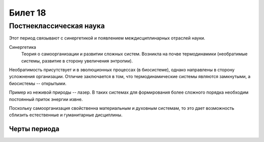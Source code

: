 ========
Билет 18
========

Постнеклассическая наука
========================

Этот период связывают с синергетикой и появлением междисциплинарных отраслей
науки.

Синергетика
  Теория о самоорганизации и развитии сложных систем. Возникла на почве
  термодинамики (необратимые системы, развитие в сторону увеличения энтропии).

Необратимость присутствует и в эволюционных процессах (в биосистеме), однако
направлены в сторону усложнения организации. Отличие заключается в том, что
термодинамические системы являются замкнутыми, а биосистемы -- открытыми.

Пример из неживой природы -- лазер. В таких системах для формирования более
сложного порядка необходим постоянный приток энергии извне.

Поскольку самоорганизация свойственна материальным и духовным системам, то это
дает возможность сблизить естественные и гуманитарные дисциплины.

Черты периода
-------------
